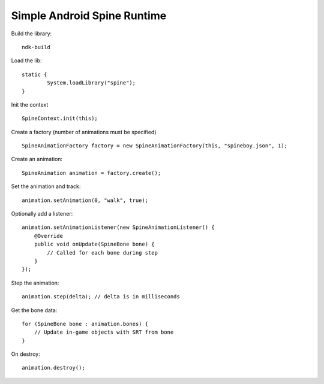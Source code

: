 Simple Android Spine Runtime
----------------------------

Build the library::

    ndk-build

Load the lib::

	static {
		System.loadLibrary("spine");
	}

Init the context ::

	SpineContext.init(this);

Create a factory (number of animations must be specified) ::

	SpineAnimationFactory factory = new SpineAnimationFactory(this, "spineboy.json", 1);

Create an animation::

	SpineAnimation animation = factory.create();

Set the animation and track::

    animation.setAnimation(0, "walk", true);

Optionally add a listener::

    animation.setAnimationListener(new SpineAnimationListener() {
        @Override
        public void onUpdate(SpineBone bone) {
            // Called for each bone during step
        }
    });

Step the animation::

	animation.step(delta); // delta is in milliseconds

Get the bone data::

	for (SpineBone bone : animation.bones) {
	    // Update in-game objects with SRT from bone
	}

On destroy::

    animation.destroy();